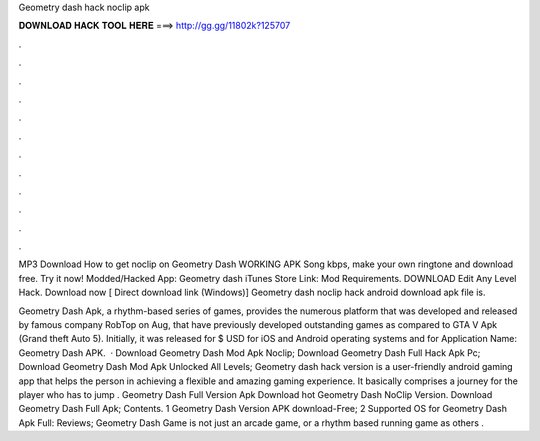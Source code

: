Geometry dash hack noclip apk



𝐃𝐎𝐖𝐍𝐋𝐎𝐀𝐃 𝐇𝐀𝐂𝐊 𝐓𝐎𝐎𝐋 𝐇𝐄𝐑𝐄 ===> http://gg.gg/11802k?125707



.



.



.



.



.



.



.



.



.



.



.



.

MP3 Download How to get noclip on Geometry Dash WORKING APK Song kbps, make your own ringtone and download free. Try it now! Modded/Hacked App: Geometry dash iTunes Store Link:  Mod Requirements. DOWNLOAD Edit Any Level Hack. Download now [ Direct download link (Windows)] Geometry dash noclip hack android download apk file is.

Geometry Dash Apk, a rhythm-based series of games, provides the numerous platform that was developed and released by famous company RobTop on Aug, that have previously developed outstanding games as compared to GTA V Apk (Grand theft Auto 5). Initially, it was released for $ USD for iOS and Android operating systems and for Application Name: Geometry Dash APK.  · Download Geometry Dash Mod Apk Noclip; Download Geometry Dash Full Hack Apk Pc; Download Geometry Dash Mod Apk Unlocked All Levels; Geometry dash hack version is a user-friendly android gaming app that helps the person in achieving a flexible and amazing gaming experience. It basically comprises a journey for the player who has to jump . Geometry Dash Full Version Apk Download hot  Geometry Dash NoClip Version. Download Geometry Dash Full Apk; Contents. 1 Geometry Dash Version APK download-Free; 2 Supported OS for Geometry Dash Apk Full: Reviews; Geometry Dash Game is not just an arcade game, or a rhythm based running game as others .
